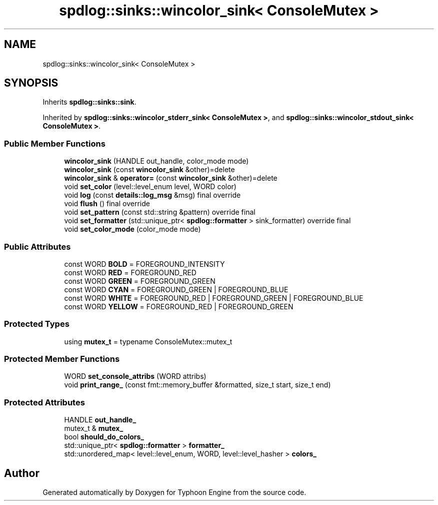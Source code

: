 .TH "spdlog::sinks::wincolor_sink< ConsoleMutex >" 3 "Sat Jul 20 2019" "Version 0.1" "Typhoon Engine" \" -*- nroff -*-
.ad l
.nh
.SH NAME
spdlog::sinks::wincolor_sink< ConsoleMutex >
.SH SYNOPSIS
.br
.PP
.PP
Inherits \fBspdlog::sinks::sink\fP\&.
.PP
Inherited by \fBspdlog::sinks::wincolor_stderr_sink< ConsoleMutex >\fP, and \fBspdlog::sinks::wincolor_stdout_sink< ConsoleMutex >\fP\&.
.SS "Public Member Functions"

.in +1c
.ti -1c
.RI "\fBwincolor_sink\fP (HANDLE out_handle, color_mode mode)"
.br
.ti -1c
.RI "\fBwincolor_sink\fP (const \fBwincolor_sink\fP &other)=delete"
.br
.ti -1c
.RI "\fBwincolor_sink\fP & \fBoperator=\fP (const \fBwincolor_sink\fP &other)=delete"
.br
.ti -1c
.RI "void \fBset_color\fP (level::level_enum level, WORD color)"
.br
.ti -1c
.RI "void \fBlog\fP (const \fBdetails::log_msg\fP &msg) final override"
.br
.ti -1c
.RI "void \fBflush\fP () final override"
.br
.ti -1c
.RI "void \fBset_pattern\fP (const std::string &pattern) override final"
.br
.ti -1c
.RI "void \fBset_formatter\fP (std::unique_ptr< \fBspdlog::formatter\fP > sink_formatter) override final"
.br
.ti -1c
.RI "void \fBset_color_mode\fP (color_mode mode)"
.br
.in -1c
.SS "Public Attributes"

.in +1c
.ti -1c
.RI "const WORD \fBBOLD\fP = FOREGROUND_INTENSITY"
.br
.ti -1c
.RI "const WORD \fBRED\fP = FOREGROUND_RED"
.br
.ti -1c
.RI "const WORD \fBGREEN\fP = FOREGROUND_GREEN"
.br
.ti -1c
.RI "const WORD \fBCYAN\fP = FOREGROUND_GREEN | FOREGROUND_BLUE"
.br
.ti -1c
.RI "const WORD \fBWHITE\fP = FOREGROUND_RED | FOREGROUND_GREEN | FOREGROUND_BLUE"
.br
.ti -1c
.RI "const WORD \fBYELLOW\fP = FOREGROUND_RED | FOREGROUND_GREEN"
.br
.in -1c
.SS "Protected Types"

.in +1c
.ti -1c
.RI "using \fBmutex_t\fP = typename ConsoleMutex::mutex_t"
.br
.in -1c
.SS "Protected Member Functions"

.in +1c
.ti -1c
.RI "WORD \fBset_console_attribs\fP (WORD attribs)"
.br
.ti -1c
.RI "void \fBprint_range_\fP (const fmt::memory_buffer &formatted, size_t start, size_t end)"
.br
.in -1c
.SS "Protected Attributes"

.in +1c
.ti -1c
.RI "HANDLE \fBout_handle_\fP"
.br
.ti -1c
.RI "mutex_t & \fBmutex_\fP"
.br
.ti -1c
.RI "bool \fBshould_do_colors_\fP"
.br
.ti -1c
.RI "std::unique_ptr< \fBspdlog::formatter\fP > \fBformatter_\fP"
.br
.ti -1c
.RI "std::unordered_map< level::level_enum, WORD, level::level_hasher > \fBcolors_\fP"
.br
.in -1c

.SH "Author"
.PP 
Generated automatically by Doxygen for Typhoon Engine from the source code\&.
